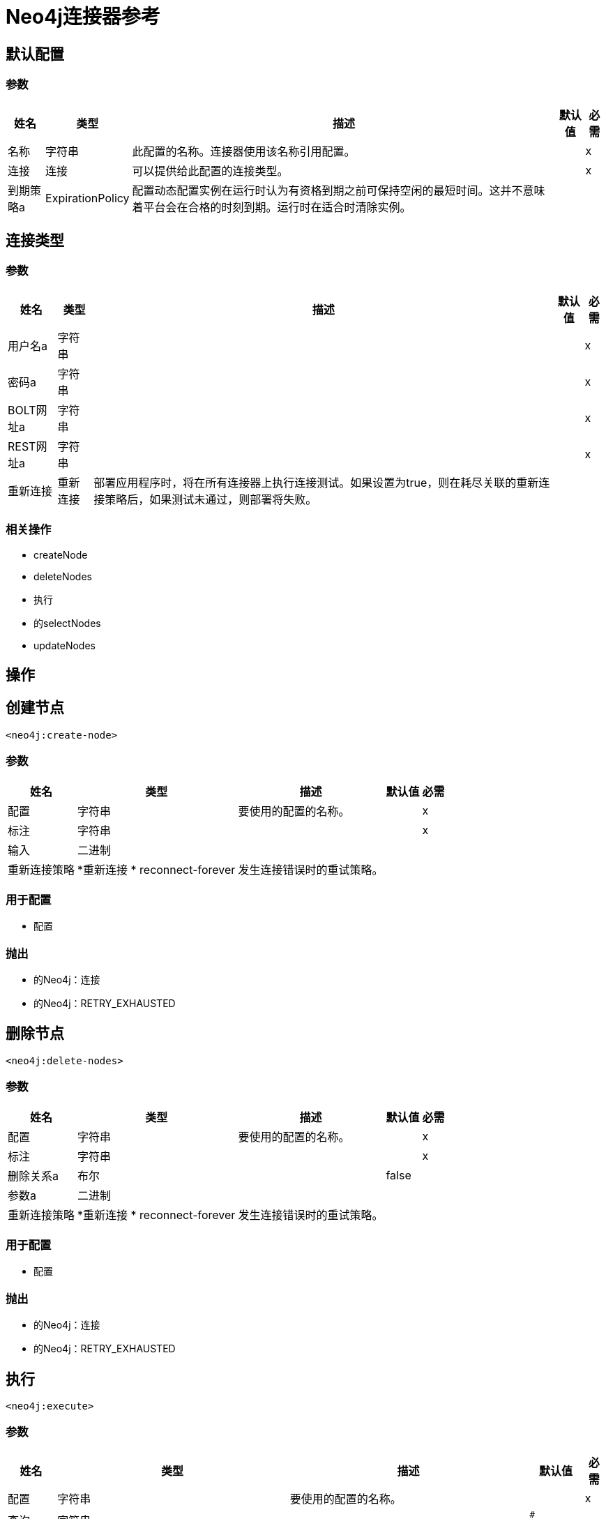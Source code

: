 =  Neo4j连接器参考

== 默认配置

=== 参数

[%header%autowidth.spread]
|===
| 姓名 | 类型 | 描述 | 默认值 | 必需
|名称 | 字符串 | 此配置的名称。连接器使用该名称引用配置。 |  | x
| 连接| 连接
  | 可以提供给此配置的连接类型。 |  | x
| 到期策略a |  ExpirationPolicy  |  配置动态配置实例在运行时认为有资格到期之前可保持空闲的最短时间。这并不意味着平台会在合格的时刻到期。运行时在适合时清除实例。 |   |
|===


[[config_connection]]
== 连接类型

=== 参数

[%header%autowidth.spread]
|===
| 姓名 | 类型 | 描述 | 默认值 | 必需
| 用户名a | 字符串 |   |   | x
| 密码a | 字符串 |   |   | x
|  BOLT网址a | 字符串 |   |   | x
|  REST网址a | 字符串 |   |   | x
| 重新连接| 重新连接 |  部署应用程序时，将在所有连接器上执行连接测试。如果设置为true，则在耗尽关联的重新连接策略后，如果测试未通过，则部署将失败。 |   |
|===

=== 相关操作

*  createNode
*  deleteNodes
* 执行
* 的selectNodes
*  updateNodes

== 操作

[[createNode]]
== 创建节点

`<neo4j:create-node>`

=== 参数

[%header%autowidth.spread]
|===
| 姓名 | 类型 | 描述 | 默认值 | 必需
| 配置 | 字符串 | 要使用的配置的名称。 |  | x
| 标注| 字符串 |   |   | x
| 输入| 二进制 |   |   |
| 重新连接策略|  *重新连接
*  reconnect-forever  |  发生连接错误时的重试策略。 |   |
|===

=== 用于配置

* 配置

=== 抛出

* 的Neo4j：连接
* 的Neo4j：RETRY_EXHAUSTED

[[deleteNodes]]
== 删除节点

`<neo4j:delete-nodes>`

=== 参数

[%header%autowidth.spread]
|===
| 姓名 | 类型 | 描述 | 默认值 | 必需
| 配置 | 字符串 | 要使用的配置的名称。 |  | x
| 标注| 字符串 |   |   | x
| 删除关系a | 布尔 |   |   false  |
| 参数a | 二进制 |   |   |
| 重新连接策略|  *重新连接
*  reconnect-forever  |  发生连接错误时的重试策略。 |   |
|===

=== 用于配置

* 配置

=== 抛出

* 的Neo4j：连接
* 的Neo4j：RETRY_EXHAUSTED

[[execute]]
== 执行

`<neo4j:execute>`

=== 参数

[%header%autowidth.spread]
|===
| 姓名 | 类型 | 描述 | 默认值 | 必需
| 配置 | 字符串 | 要使用的配置的名称。 |  | x
| 查询| 字符串 |   |   `#[payload]`  |
| 输入| 二进制 |   |   |
| 流式策略一个|  *可重复的内存流
* 重复-文件的存储流
*  non-repeatable-stream  |  配置是否应使用可重复的流及其行为。 |   |
| 目标变量a | 字符串 |  操作输出所在的变量的名称。 |   |
| 目标值a | 字符串 |  根据操作的输出和该表达式的结果进行评估的表达式存储在目标变量中。 |   `#[payload]`  |
| 重新连接策略|  *重新连接
*  reconnect-forever  |  发生连接错误时的重试策略。 |   |
|===

=== 输出

[%header%autowidth.spread]
|===
| 输入| 二进制文件
|===

=== 用于配置

* 配置

=== 抛出

* 的Neo4j：连接
* 的Neo4j：RETRY_EXHAUSTED

== 选择节点

`<neo4j:select-nodes>`

=== 参数

[%header%autowidth.spread]
|===
| 姓名 | 类型 | 描述 | 默认值 | 必需
| 配置 | 字符串 | 要使用的配置的名称。 |  | x
| 标注| 字符串 |   |   | x
| 输入| 二进制 |   |   |
| 目标变量a | 字符串 |  操作输出所在的变量的名称。 |   |
| 目标值a | 字符串 |  根据操作的输出和该表达式的结果进行评估的表达式存储在目标变量中。 |   `#[payload]`  |
| 重新连接策略|  *重新连接
*  reconnect-forever  |  发生连接错误时的重试策略。 |   |
|===

=== 输出

[%header%autowidth.spread]
|===
| 键入一个| 对象数组
|===

=== 用于配置

* 配置

=== 抛出

* 的Neo4j：连接
* 的Neo4j：RETRY_EXHAUSTED

[[updateNodes]]
== 更新节点

`<neo4j:update-nodes>`

=== 参数

[%header%autowidth.spread]
|===
| 姓名 | 类型 | 描述 | 默认值 | 必需
| 配置 | 字符串 | 要使用的配置的名称。 |  | x
| 标注| 字符串 |   |   | x
| 参数a | 二进制 |   |   |
| 设置参数a | 二进制 |   |   `#[payload]`  |
| 重新连接策略|  *重新连接
*  reconnect-forever  |  发生连接错误时的重试策略。 |   |
|===

=== 用于配置

* 配置

=== 抛出

* 的Neo4j：连接
* 的Neo4j：RETRY_EXHAUSTED

== 类型

[[Reconnection]]
=== 重新连接

[%header%autowidth.spread]
|===
| 字段 | 类型 | 描述 | 默认值 | 必需
| 部署失败| 布尔值 | 部署应用程序时，将在所有连接器上执行连接测试。如果设置为true，则在耗尽关联的重新连接策略后，如果测试未通过，则部署将失败。 |   |
| 重新连接策略|  *重新连接
*  reconnect-forever  | 要使用的重新连接策略。 |   |
|===

[[reconnect]]
=== 重新连接

[%header%autowidth.spread]
|===
| 字段 | 类型 | 描述 | 默认值 | 必需
| 频率a | 数字 | 重新连接的频率（以毫秒为单位）。 |   |
| 统计| 数字 | 要进行多少次重新连接尝试。 |   |
|===

[[reconnect-forever]]
=== 重新连接Forever

[%header%autowidth.spread]
|===
| 字段 | 类型 | 描述 | 默认值 | 必需
| 频率a | 数字 | 重新连接的频率（以毫秒为单位）。 |   |
|===

[[ExpirationPolicy]]
=== 到期政策

[%header%autowidth.spread]
|===
| 字段 | 类型 | 描述 | 默认值 | 必需
| 最大空闲时间a | 数字 | 动态配置实例在被认为有资格到期之前应被允许闲置的最长时间的标量时间值。{{3 }} |
| 时间单元a | 枚举，其中一个：
** 纳秒
**  MICROSECONDS
**  MILLISECONDS
** 秒后
**  MINUTES
**  HOURS
**  DAYS  | 限定maxIdleTime属性的时间单位。 |   |
|===

[[repeatable-in-memory-stream]]
内存流中可重复=== 

[%header%autowidth.spread]
|===
| 字段 | 类型 | 描述 | 默认值 | 必需
| 初始缓冲区大小a | 数字 | 这是分配消耗流并为其提供随机访问的内存量。如果流包含的数据多于可以放入此缓冲区的数据，则缓冲区将根据bufferSizeIncrement属性进行扩展，并且上限为maxInMemorySize。 |   |
| 缓冲区大小增加a | 数字 | 这是多少缓冲区大小如果超过其初始大小扩展。将值设置为零或低意味着缓冲区不应扩展，这意味着当缓冲区满时会引发STREAM_MAXIMUM_SIZE_EXCEEDED错误。 |   |
| 最大缓冲区大小a | 数字 | 这是要使用的最大内存量。如果使用了多于此值，则会引发STREAM_MAXIMUM_SIZE_EXCEEDED错误。值小于或等于零意味着没有限制。 |   |
| 缓冲单元a | 枚举，其中之一：
**  BYTE
**  KB
**  MB
**  GB  | 表示所有这些属性的单位 |   |
|===

[[repeatable-file-store-stream]]
=== 可重复的文件存储流

[%header%autowidth.spread]
|===
| 字段 | 类型 | 描述 | 默认值 | 必需
| 内存中的最大大小a | 数字 | 定义流应用于将数据保留在内存中的最大内存。如果消耗更多内存，连接器将开始缓冲磁盘上的内容。 |   |
| 缓冲单元a | 枚举，其中之一：
**  BYTE
**  KB
**  MB
**  GB  | 表示maxInMemorySize的单位 |   |
|===

== 另请参阅

*  link:/connectors/neo4j-connector[Neo4j连接器指南]。
*  link:/release-notes/neo4j-connector-release-notes[Neo4j连接器发行说明]
*  https://forums.mulesoft.com [MuleSoft论坛]。
*  https://support.mulesoft.com [联系MuleSoft支持]。
